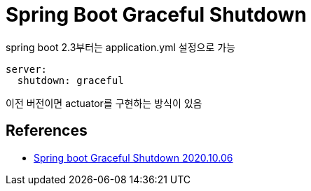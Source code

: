 = Spring Boot Graceful Shutdown

spring boot 2.3부터는 application.yml 설정으로 가능
----
server:
  shutdown: graceful
----

이전 버전이면 actuator를 구현하는 방식이 있음

== References
* https://bravenamme.github.io/2020/10/06/graceful-shutdown/[Spring boot Graceful Shutdown 2020.10.06]
